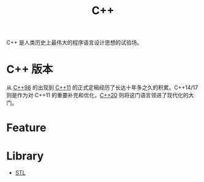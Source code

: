 :PROPERTIES:
:ID:       ab518d02-b179-4173-adfa-0bed5591ae81
:END:
#+title: C++

C++ 是人类历史上最伟大的程序语言设计思想的试验场。

* C++ 版本 
从 [[id:c9825d94-1fbd-4f31-8595-6f38c3f775bd][C++98]] 的出现到 [[id:ee998e13-2c2c-4526-a8e3-172135a7bae5][C++11]] 的正式定稿经历了长达十年多之久的积累。C++14/17 则是作为对 C++11 的重要补充和优化，[[id:45af3425-35ea-4800-b02c-c1352dfae83c][C++20]] 则将这门语言领进了现代化的大门。

* Feature

* Library
- [[id:3b2e76d3-099e-4ecf-8e65-1de782321e95][STL]]
